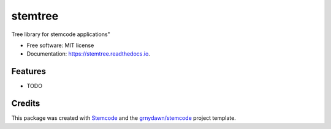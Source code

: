 ========
stemtree
========


.. image:: https://img.shields.io/pypi/v/stemtree.svg
        :target: https://pypi.python.org/pypi/stemtree

.. image:: https://img.shields.io/travis/grnydawn/stemtree.svg
        :target: https://travis-ci.org/grnydawn/stemtree

.. image:: https://readthedocs.org/projects/stemtree/badge/?version=latest
        :target: https://stemtree.readthedocs.io/en/latest/?badge=latest
        :alt: Documentation Status




Tree library for stemcode applications"


* Free software: MIT license
* Documentation: https://stemtree.readthedocs.io.


Features
--------

* TODO

Credits
-------

This package was created with Stemcode_ and the `grnydawn/stemcode`_ project template.

.. _Stemcode: https://github.com/grnydawn/stemcode
.. _`grnydawn/stemcode`: https://github.com/grnydawn/stemcode
